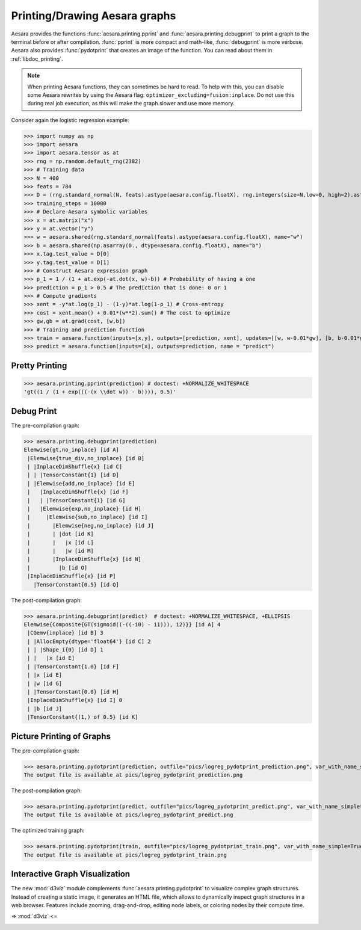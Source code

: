 
.. _tutorial_printing_drawing:

==============================
Printing/Drawing Aesara graphs
==============================


Aesara provides the functions :func:`aesara.printing.pprint` and
:func:`aesara.printing.debugprint` to print a graph to the terminal before or
after compilation. :func:`pprint` is more compact and math-like,
:func:`debugprint` is more verbose. Aesara also provides :func:`pydotprint`
that creates an image of the function. You can read about them in
:ref:`libdoc_printing`.

.. note::

    When printing Aesara functions, they can sometimes be hard to
    read.  To help with this, you can disable some Aesara rewrites
    by using the Aesara flag:
    ``optimizer_excluding=fusion:inplace``. Do not use this during
    real job execution, as this will make the graph slower and use more
    memory.

Consider again the logistic regression example:

>>> import numpy as np
>>> import aesara
>>> import aesara.tensor as at
>>> rng = np.random.default_rng(2382)
>>> # Training data
>>> N = 400
>>> feats = 784
>>> D = (rng.standard_normal(N, feats).astype(aesara.config.floatX), rng.integers(size=N,low=0, high=2).astype(aesara.config.floatX))
>>> training_steps = 10000
>>> # Declare Aesara symbolic variables
>>> x = at.matrix("x")
>>> y = at.vector("y")
>>> w = aesara.shared(rng.standard_normal(feats).astype(aesara.config.floatX), name="w")
>>> b = aesara.shared(np.asarray(0., dtype=aesara.config.floatX), name="b")
>>> x.tag.test_value = D[0]
>>> y.tag.test_value = D[1]
>>> # Construct Aesara expression graph
>>> p_1 = 1 / (1 + at.exp(-at.dot(x, w)-b)) # Probability of having a one
>>> prediction = p_1 > 0.5 # The prediction that is done: 0 or 1
>>> # Compute gradients
>>> xent = -y*at.log(p_1) - (1-y)*at.log(1-p_1) # Cross-entropy
>>> cost = xent.mean() + 0.01*(w**2).sum() # The cost to optimize
>>> gw,gb = at.grad(cost, [w,b])
>>> # Training and prediction function
>>> train = aesara.function(inputs=[x,y], outputs=[prediction, xent], updates=[[w, w-0.01*gw], [b, b-0.01*gb]], name = "train")
>>> predict = aesara.function(inputs=[x], outputs=prediction, name = "predict")


Pretty Printing
===============

>>> aesara.printing.pprint(prediction) # doctest: +NORMALIZE_WHITESPACE
'gt((1 / (1 + exp(((-(x \\dot w)) - b)))), 0.5)'


Debug Print
===========

The pre-compilation graph:

>>> aesara.printing.debugprint(prediction)
Elemwise{gt,no_inplace} [id A]
 |Elemwise{true_div,no_inplace} [id B]
 | |InplaceDimShuffle{x} [id C]
 | | |TensorConstant{1} [id D]
 | |Elemwise{add,no_inplace} [id E]
 |   |InplaceDimShuffle{x} [id F]
 |   | |TensorConstant{1} [id G]
 |   |Elemwise{exp,no_inplace} [id H]
 |     |Elemwise{sub,no_inplace} [id I]
 |       |Elemwise{neg,no_inplace} [id J]
 |       | |dot [id K]
 |       |   |x [id L]
 |       |   |w [id M]
 |       |InplaceDimShuffle{x} [id N]
 |         |b [id O]
 |InplaceDimShuffle{x} [id P]
   |TensorConstant{0.5} [id Q]

The post-compilation graph:

>>> aesara.printing.debugprint(predict)  # doctest: +NORMALIZE_WHITESPACE, +ELLIPSIS
Elemwise{Composite{GT(sigmoid((-((-i0) - i1))), i2)}} [id A] 4
 |CGemv{inplace} [id B] 3
 | |AllocEmpty{dtype='float64'} [id C] 2
 | | |Shape_i{0} [id D] 1
 | |   |x [id E]
 | |TensorConstant{1.0} [id F]
 | |x [id E]
 | |w [id G]
 | |TensorConstant{0.0} [id H]
 |InplaceDimShuffle{x} [id I] 0
 | |b [id J]
 |TensorConstant{(1,) of 0.5} [id K]


Picture Printing of Graphs
==========================

The pre-compilation graph:

>>> aesara.printing.pydotprint(prediction, outfile="pics/logreg_pydotprint_prediction.png", var_with_name_simple=True)  # doctest: +SKIP
The output file is available at pics/logreg_pydotprint_prediction.png

.. image:: ./pics/logreg_pydotprint_prediction.png
   :width: 800 px

The post-compilation graph:

>>> aesara.printing.pydotprint(predict, outfile="pics/logreg_pydotprint_predict.png", var_with_name_simple=True)  # doctest: +SKIP
The output file is available at pics/logreg_pydotprint_predict.png

.. image:: ./pics/logreg_pydotprint_predict.png
   :width: 800 px

The optimized training graph:

>>> aesara.printing.pydotprint(train, outfile="pics/logreg_pydotprint_train.png", var_with_name_simple=True)  # doctest: +SKIP
The output file is available at pics/logreg_pydotprint_train.png

.. image:: ./pics/logreg_pydotprint_train.png
   :width: 1500 px


Interactive Graph Visualization
===============================

The new :mod:`d3viz` module complements :func:`aesara.printing.pydotprint` to
visualize complex graph structures. Instead of creating a static image, it
generates an HTML file, which allows to dynamically inspect graph structures in
a web browser. Features include zooming, drag-and-drop, editing node labels, or
coloring nodes by their compute time.

=> :mod:`d3viz` <=

.. image:: ./pics/d3viz.png
   :width: 350 px
